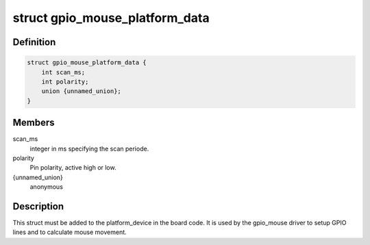 .. -*- coding: utf-8; mode: rst -*-
.. src-file: include/linux/gpio_mouse.h

.. _`gpio_mouse_platform_data`:

struct gpio_mouse_platform_data
===============================

.. c:type:: struct gpio_mouse_platform_data


.. _`gpio_mouse_platform_data.definition`:

Definition
----------

.. code-block:: c

    struct gpio_mouse_platform_data {
        int scan_ms;
        int polarity;
        union {unnamed_union};
    }

.. _`gpio_mouse_platform_data.members`:

Members
-------

scan_ms
    integer in ms specifying the scan periode.

polarity
    Pin polarity, active high or low.

{unnamed_union}
    anonymous


.. _`gpio_mouse_platform_data.description`:

Description
-----------

This struct must be added to the platform_device in the board code.
It is used by the gpio_mouse driver to setup GPIO lines and to
calculate mouse movement.

.. This file was automatic generated / don't edit.

